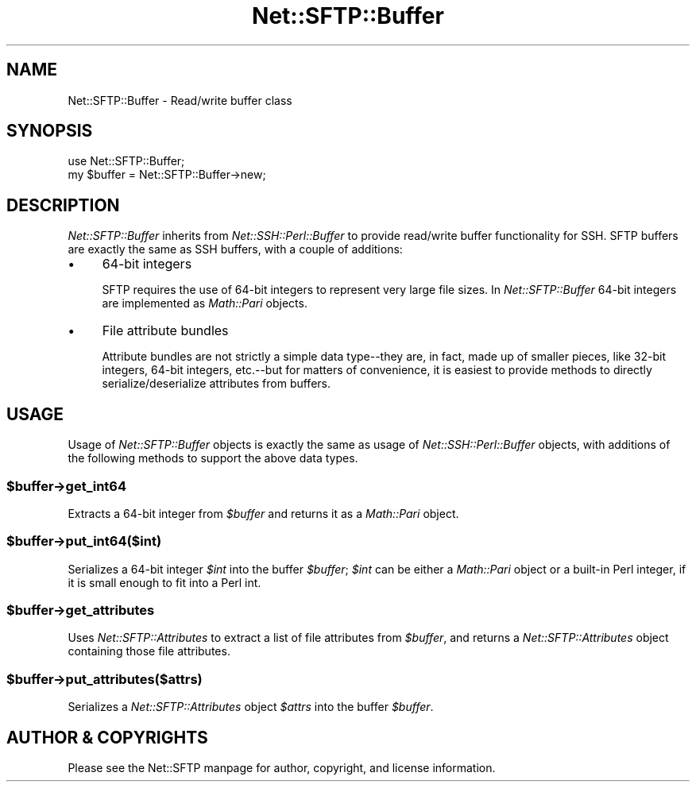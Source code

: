 .\" -*- mode: troff; coding: utf-8 -*-
.\" Automatically generated by Pod::Man 5.01 (Pod::Simple 3.43)
.\"
.\" Standard preamble:
.\" ========================================================================
.de Sp \" Vertical space (when we can't use .PP)
.if t .sp .5v
.if n .sp
..
.de Vb \" Begin verbatim text
.ft CW
.nf
.ne \\$1
..
.de Ve \" End verbatim text
.ft R
.fi
..
.\" \*(C` and \*(C' are quotes in nroff, nothing in troff, for use with C<>.
.ie n \{\
.    ds C` ""
.    ds C' ""
'br\}
.el\{\
.    ds C`
.    ds C'
'br\}
.\"
.\" Escape single quotes in literal strings from groff's Unicode transform.
.ie \n(.g .ds Aq \(aq
.el       .ds Aq '
.\"
.\" If the F register is >0, we'll generate index entries on stderr for
.\" titles (.TH), headers (.SH), subsections (.SS), items (.Ip), and index
.\" entries marked with X<> in POD.  Of course, you'll have to process the
.\" output yourself in some meaningful fashion.
.\"
.\" Avoid warning from groff about undefined register 'F'.
.de IX
..
.nr rF 0
.if \n(.g .if rF .nr rF 1
.if (\n(rF:(\n(.g==0)) \{\
.    if \nF \{\
.        de IX
.        tm Index:\\$1\t\\n%\t"\\$2"
..
.        if !\nF==2 \{\
.            nr % 0
.            nr F 2
.        \}
.    \}
.\}
.rr rF
.\" ========================================================================
.\"
.IX Title "Net::SFTP::Buffer 3"
.TH Net::SFTP::Buffer 3 2017-06-27 "perl v5.38.2" "User Contributed Perl Documentation"
.\" For nroff, turn off justification.  Always turn off hyphenation; it makes
.\" way too many mistakes in technical documents.
.if n .ad l
.nh
.SH NAME
Net::SFTP::Buffer \- Read/write buffer class
.SH SYNOPSIS
.IX Header "SYNOPSIS"
.Vb 2
\&    use Net::SFTP::Buffer;
\&    my $buffer = Net::SFTP::Buffer\->new;
.Ve
.SH DESCRIPTION
.IX Header "DESCRIPTION"
\&\fINet::SFTP::Buffer\fR inherits from \fINet::SSH::Perl::Buffer\fR to
provide read/write buffer functionality for SSH. SFTP buffers
are exactly the same as SSH buffers, with a couple of additions:
.IP \(bu 4
64\-bit integers
.Sp
SFTP requires the use of 64\-bit integers to represent very
large file sizes. In \fINet::SFTP::Buffer\fR 64\-bit integers
are implemented as \fIMath::Pari\fR objects.
.IP \(bu 4
File attribute bundles
.Sp
Attribute bundles are not strictly a simple data type\-\-they are,
in fact, made up of smaller pieces, like 32\-bit integers, 64\-bit
integers, etc.\-\-but for matters of convenience, it is easiest
to provide methods to directly serialize/deserialize attributes
from buffers.
.SH USAGE
.IX Header "USAGE"
Usage of \fINet::SFTP::Buffer\fR objects is exactly the same as
usage of \fINet::SSH::Perl::Buffer\fR objects, with additions of
the following methods to support the above data types.
.ie n .SS $buffer\->get_int64
.el .SS \f(CW$buffer\fP\->get_int64
.IX Subsection "$buffer->get_int64"
Extracts a 64\-bit integer from \fR\f(CI$buffer\fR\fI\fR and returns it as
a \fIMath::Pari\fR object.
.ie n .SS $buffer\->put_int64($int)
.el .SS \f(CW$buffer\fP\->put_int64($int)
.IX Subsection "$buffer->put_int64($int)"
Serializes a 64\-bit integer \fR\f(CI$int\fR\fI\fR into the buffer \fI\fR\f(CI$buffer\fR\fI\fR;
\&\fI\fR\f(CI$int\fR\fI\fR can be either a \fIMath::Pari\fR object or a built-in
Perl integer, if it is small enough to fit into a Perl int.
.ie n .SS $buffer\->get_attributes
.el .SS \f(CW$buffer\fP\->get_attributes
.IX Subsection "$buffer->get_attributes"
Uses \fINet::SFTP::Attributes\fR to extract a list of file
attributes from \fR\f(CI$buffer\fR\fI\fR, and returns a \fINet::SFTP::Attributes\fR
object containing those file attributes.
.ie n .SS $buffer\->put_attributes($attrs)
.el .SS \f(CW$buffer\fP\->put_attributes($attrs)
.IX Subsection "$buffer->put_attributes($attrs)"
Serializes a \fINet::SFTP::Attributes\fR object \fR\f(CI$attrs\fR\fI\fR into
the buffer \fI\fR\f(CI$buffer\fR\fI\fR.
.SH "AUTHOR & COPYRIGHTS"
.IX Header "AUTHOR & COPYRIGHTS"
Please see the Net::SFTP manpage for author, copyright, and
license information.
